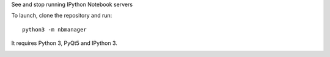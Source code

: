 See and stop running IPython Notebook servers

To launch, clone the repository and run::

    python3 -m nbmanager
    
It requires Python 3, PyQt5 and IPython 3.

.. image:: screenshot.png